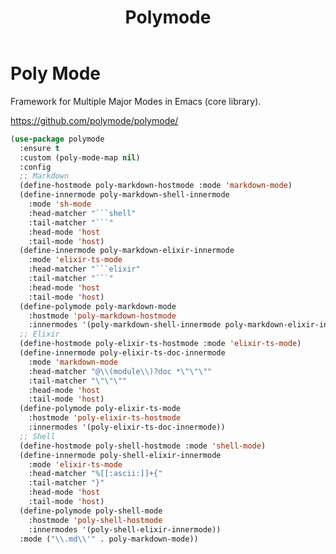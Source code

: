#+TITLE: Polymode
#+PROPERTY: header-args      :tangle "../config-elisp/polymode.el"
* Poly Mode
Framework for Multiple Major Modes in Emacs (core library).

https://github.com/polymode/polymode/
#+begin_src emacs-lisp
  (use-package polymode
    :ensure t
    :custom (poly-mode-map nil)
    :config
    ;; Markdown
    (define-hostmode poly-markdown-hostmode :mode 'markdown-mode)
    (define-innermode poly-markdown-shell-innermode
      :mode 'sh-mode
      :head-matcher "```shell"
      :tail-matcher "```"
      :head-mode 'host
      :tail-mode 'host)
    (define-innermode poly-markdown-elixir-innermode
      :mode 'elixir-ts-mode
      :head-matcher "```elixir"
      :tail-matcher "```"
      :head-mode 'host
      :tail-mode 'host)
    (define-polymode poly-markdown-mode
      :hostmode 'poly-markdown-hostmode
      :innermodes '(poly-markdown-shell-innermode poly-markdown-elixir-innermode))
    ;; Elixir
    (define-hostmode poly-elixir-ts-hostmode :mode 'elixir-ts-mode)
    (define-innermode poly-elixir-ts-doc-innermode
      :mode 'markdown-mode
      :head-matcher "@\\(module\\)?doc *\"\"\""
      :tail-matcher "\"\"\""
      :head-mode 'host
      :tail-mode 'host)
    (define-polymode poly-elixir-ts-mode
      :hostmode 'poly-elixir-ts-hostmode
      :innermodes '(poly-elixir-ts-doc-innermode))
    ;; Shell
    (define-hostmode poly-shell-hostmode :mode 'shell-mode)
    (define-innermode poly-shell-elixir-innermode
      :mode 'elixir-ts-mode
      :head-matcher "%[[:ascii:]]+{"
      :tail-matcher "}"
      :head-mode 'host
      :tail-mode 'host)
    (define-polymode poly-shell-mode
      :hostmode 'poly-shell-hostmode
      :innermodes '(poly-shell-elixir-innermode))
    :mode ("\\.md\\'" . poly-markdown-mode))
#+end_src
